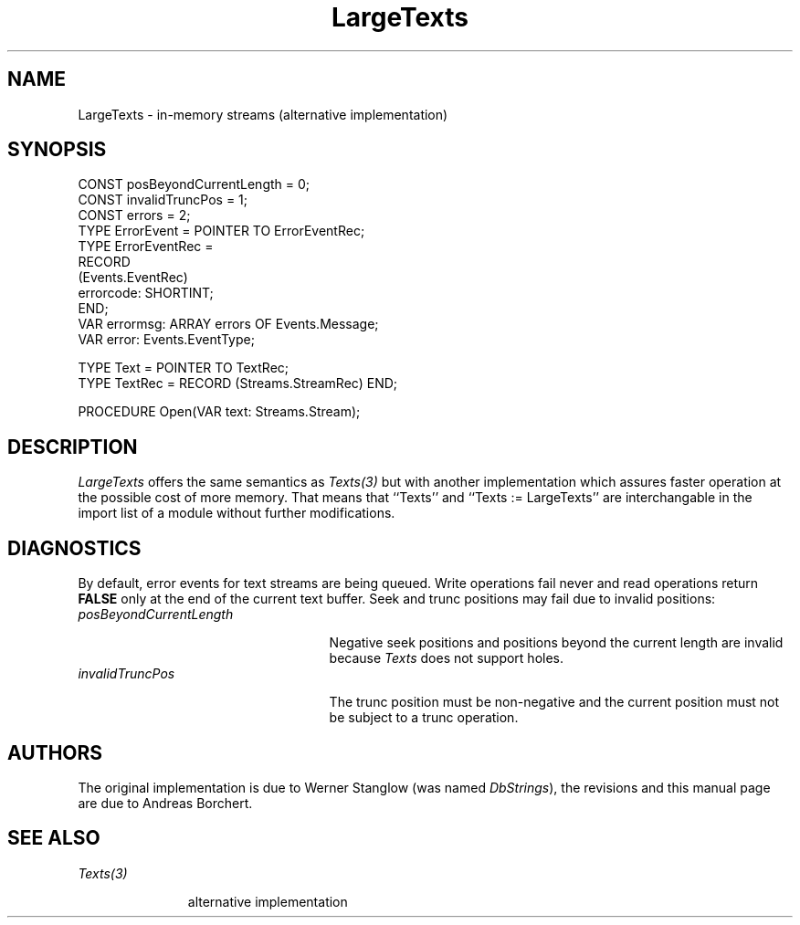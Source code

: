 .\" ---------------------------------------------------------------------------
.\" Ulm's Oberon System Documentation
.\" Copyright (C) 1989-1996 by University of Ulm, SAI, D-89069 Ulm, Germany
.\" ---------------------------------------------------------------------------
.\"    Permission is granted to make and distribute verbatim copies of this
.\" manual provided the copyright notice and this permission notice are
.\" preserved on all copies.
.\" 
.\"    Permission is granted to copy and distribute modified versions of
.\" this manual under the conditions for verbatim copying, provided also
.\" that the sections entitled "GNU General Public License" and "Protect
.\" Your Freedom--Fight `Look And Feel'" are included exactly as in the
.\" original, and provided that the entire resulting derived work is
.\" distributed under the terms of a permission notice identical to this
.\" one.
.\" 
.\"    Permission is granted to copy and distribute translations of this
.\" manual into another language, under the above conditions for modified
.\" versions, except that the sections entitled "GNU General Public
.\" License" and "Protect Your Freedom--Fight `Look And Feel'", and this
.\" permission notice, may be included in translations approved by the Free
.\" Software Foundation instead of in the original English.
.\" ---------------------------------------------------------------------------
.de Pg
.nf
.ie t \{\
.	sp 0.3v
.	ps 9
.	ft CW
.\}
.el .sp 1v
..
.de Pe
.ie t \{\
.	ps
.	ft P
.	sp 0.3v
.\}
.el .sp 1v
.fi
..
'\"----------------------------------------------------------------------------
.de Tb
.br
.nr Tw \w'\\$1MMM'
.in +\\n(Twu
..
.de Te
.in -\\n(Twu
..
.de Tp
.br
.ne 2v
.in -\\n(Twu
\fI\\$1\fP
.br
.in +\\n(Twu
.sp -1
..
'\"----------------------------------------------------------------------------
'\" Is [prefix]
'\" Ic capability
'\" If procname params [rtype]
'\" Ef
'\"----------------------------------------------------------------------------
.de Is
.br
.ie \\n(.$=1 .ds iS \\$1
.el .ds iS "
.nr I1 5
.nr I2 5
.in +\\n(I1
..
.de Ic
.sp .3
.in -\\n(I1
.nr I1 5
.nr I2 2
.in +\\n(I1
.ti -\\n(I1
If
\.I \\$1
\.B IN
\.IR caps :
.br
..
.de If
.ne 3v
.sp 0.3
.ti -\\n(I2
.ie \\n(.$=3 \fI\\$1\fP: \fBPROCEDURE\fP(\\*(iS\\$2) : \\$3;
.el \fI\\$1\fP: \fBPROCEDURE\fP(\\*(iS\\$2);
.br
..
.de Ef
.in -\\n(I1
.sp 0.3
..
'\"----------------------------------------------------------------------------
'\"	Strings - made in Ulm (tm 8/87)
'\"
'\"				troff or new nroff
'ds A \(:A
'ds O \(:O
'ds U \(:U
'ds a \(:a
'ds o \(:o
'ds u \(:u
'ds s \(ss
'\"
'\"     international character support
.ds ' \h'\w'e'u*4/10'\z\(aa\h'-\w'e'u*4/10'
.ds ` \h'\w'e'u*4/10'\z\(ga\h'-\w'e'u*4/10'
.ds : \v'-0.6m'\h'(1u-(\\n(.fu%2u))*0.13m+0.06m'\z.\h'0.2m'\z.\h'-((1u-(\\n(.fu%2u))*0.13m+0.26m)'\v'0.6m'
.ds ^ \\k:\h'-\\n(.fu+1u/2u*2u+\\n(.fu-1u*0.13m+0.06m'\z^\h'|\\n:u'
.ds ~ \\k:\h'-\\n(.fu+1u/2u*2u+\\n(.fu-1u*0.13m+0.06m'\z~\h'|\\n:u'
.ds C \\k:\\h'+\\w'e'u/4u'\\v'-0.6m'\\s6v\\s0\\v'0.6m'\\h'|\\n:u'
.ds v \\k:\(ah\\h'|\\n:u'
.ds , \\k:\\h'\\w'c'u*0.4u'\\z,\\h'|\\n:u'
'\"----------------------------------------------------------------------------
.ie t .ds St "\v'.3m'\s+2*\s-2\v'-.3m'
.el .ds St *
.de cC
.IP "\fB\\$1\fP"
..
'\"----------------------------------------------------------------------------
.de Op
.TP
.SM
.ie \\n(.$=2 .BI (+|\-)\\$1 " \\$2"
.el .B (+|\-)\\$1
..
.de Mo
.TP
.SM
.BI \\$1 " \\$2"
..
'\"----------------------------------------------------------------------------
.TH LargeTexts 3 "Last change: 10 July 2003" "Release 0.5" "Ulm's Oberon System"
.SH NAME
LargeTexts \- in-memory streams (alternative implementation)
.SH SYNOPSIS
.Pg
CONST posBeyondCurrentLength = 0;
CONST invalidTruncPos = 1;
CONST errors = 2;
TYPE ErrorEvent = POINTER TO ErrorEventRec;
TYPE ErrorEventRec =
   RECORD
      (Events.EventRec)
      errorcode: SHORTINT;
   END;
VAR errormsg: ARRAY errors OF Events.Message;
VAR error: Events.EventType;
.sp 0.7
TYPE Text = POINTER TO TextRec;
TYPE TextRec = RECORD (Streams.StreamRec) END;
.sp 0.7
PROCEDURE Open(VAR text: Streams.Stream);
.Pe
.SH DESCRIPTION
.I LargeTexts
offers the same semantics as
.I Texts(3)
but with another implementation which assures faster operation
at the possible cost of more memory.
That means that ``Texts'' and ``Texts := LargeTexts'' are
interchangable in the import list of a module without further
modifications.
.SH DIAGNOSTICS
By default, error events for text streams are
being queued.
Write operations fail never and
read operations return \fBFALSE\fP only at the end
of the current text buffer.
Seek and trunc positions may fail due to invalid positions:
.Tb posBeyondCurrentLength
.Tp posBeyondCurrentLength
Negative seek positions and positions beyond the
current length are invalid
because \fITexts\fP does not support holes.
.Tp invalidTruncPos
The trunc position must be non-negative and
the current position must not be subject to a trunc operation.
.Te
.SH AUTHORS
The original implementation is due to Werner Stanglow
(was named \fIDbStrings\fP), the revisions and this
manual page are due to Andreas Borchert.
.SH "SEE ALSO"
.Tb Texts(3)
.Tp Texts(3)
alternative implementation
.Te
.\" ---------------------------------------------------------------------------
.\" $Id: LargeTexts.3,v 1.2 2003/07/10 09:08:17 borchert Exp $
.\" ---------------------------------------------------------------------------
.\" $Log: LargeTexts.3,v $
.\" Revision 1.2  2003/07/10 09:08:17  borchert
.\" typo fixed
.\"
.\" Revision 1.1  1996/11/20 07:24:32  borchert
.\" Initial revision
.\"
.\" ---------------------------------------------------------------------------
